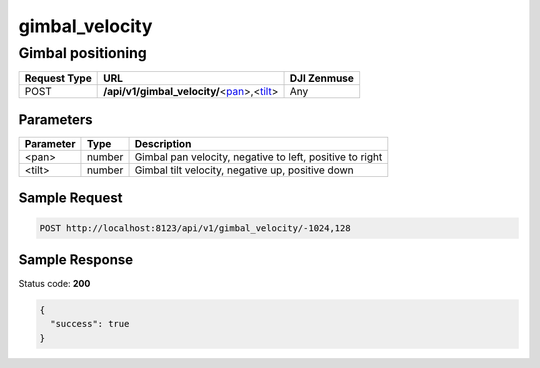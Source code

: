 gimbal_velocity
===============

Gimbal positioning
------------------

.. class:: request-table-3

+--------------+------------------------------------------------+-------------+
| Request Type |                      URL                       | DJI Zenmuse |
+==============+================================================+=============+
| POST         | **/api/v1/gimbal_velocity/**\<pan_\>,\<tilt_\> | Any         |
+--------------+------------------------------------------------+-------------+

Parameters
~~~~~~~~~~

.. class:: parameter-table-3

+-----------+--------+----------------------------------------------------------+
| Parameter |  Type  |                       Description                        |
+===========+========+==========================================================+
| <_`pan`>  | number | Gimbal pan velocity, negative to left, positive to right |
+-----------+--------+----------------------------------------------------------+
| <_`tilt`> | number | Gimbal tilt velocity, negative up, positive down         |
+-----------+--------+----------------------------------------------------------+

Sample Request
~~~~~~~~~~~~~~

.. code:: http

    POST http://localhost:8123/api/v1/gimbal_velocity/-1024,128

Sample Response
~~~~~~~~~~~~~~~

Status code: **200**

.. code:: javascript

    {
      "success": true
    }
